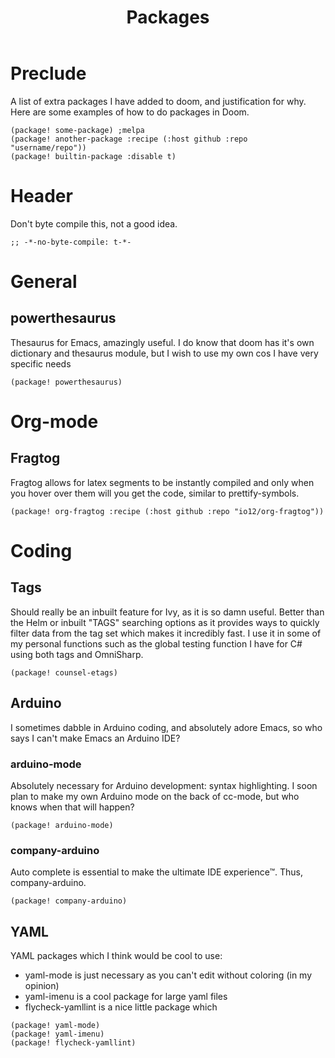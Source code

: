 #+TITLE: Packages

* Preclude
A list of extra packages I have added to doom, and justification for why.
Here are some examples of how to do packages in Doom.
#+BEGIN_SRC elisp :tangle no
(package! some-package) ;melpa
(package! another-package :recipe (:host github :repo "username/repo"))
(package! builtin-package :disable t)
#+END_SRC
* Header
Don't byte compile this, not a good idea.
#+BEGIN_SRC elisp
;; -*-no-byte-compile: t-*-
#+END_SRC
* General
** powerthesaurus
Thesaurus for Emacs, amazingly useful.
I do know that doom has it's own dictionary and thesaurus module, but I wish to use my own cos I have very specific needs
#+BEGIN_SRC elisp
(package! powerthesaurus)
#+END_SRC
* Org-mode
** Fragtog
Fragtog allows for latex segments to be instantly compiled and only when you hover over them will you get the code, similar to prettify-symbols.
#+BEGIN_SRC elisp
(package! org-fragtog :recipe (:host github :repo "io12/org-fragtog"))
#+END_SRC
* Coding
** Tags
Should really be an inbuilt feature for Ivy, as it is so damn useful.
Better than the Helm or inbuilt "TAGS" searching options as it provides ways to quickly filter data from the tag set which makes it incredibly fast.
I use it in some of my personal functions such as the global testing function I have for C# using both tags and OmniSharp.
#+BEGIN_SRC elisp
(package! counsel-etags)
#+END_SRC
** Arduino
I sometimes dabble in Arduino coding, and absolutely adore Emacs, so who says I can't make Emacs an Arduino IDE?
*** arduino-mode
Absolutely necessary for Arduino development: syntax highlighting.
I soon plan to make my own Arduino mode on the back of cc-mode, but who knows when that will happen?
#+BEGIN_SRC elisp
(package! arduino-mode)
#+END_SRC
*** company-arduino
Auto complete is essential to make the ultimate IDE experience™. Thus, company-arduino.
#+BEGIN_SRC elisp
(package! company-arduino)
#+END_SRC
** YAML
YAML packages which I think would be cool to use:
- yaml-mode is just necessary as you can't edit without coloring (in my opinion)
- yaml-imenu is a cool package for large yaml files
- flycheck-yamllint is a nice little package which
#+BEGIN_SRC elisp
(package! yaml-mode)
(package! yaml-imenu)
(package! flycheck-yamllint)
#+END_SRC
